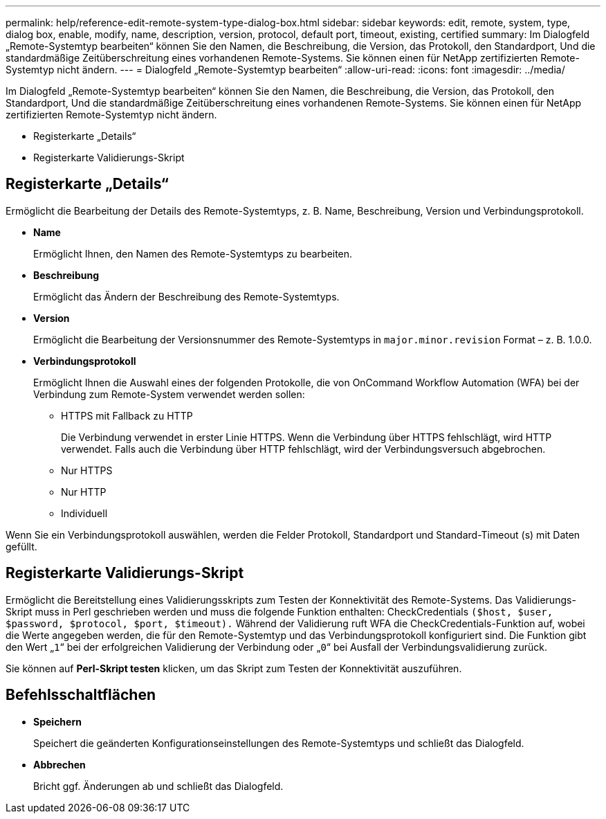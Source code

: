 ---
permalink: help/reference-edit-remote-system-type-dialog-box.html 
sidebar: sidebar 
keywords: edit, remote, system, type, dialog box, enable, modify, name, description, version, protocol, default port, timeout, existing, certified 
summary: Im Dialogfeld „Remote-Systemtyp bearbeiten“ können Sie den Namen, die Beschreibung, die Version, das Protokoll, den Standardport, Und die standardmäßige Zeitüberschreitung eines vorhandenen Remote-Systems. Sie können einen für NetApp zertifizierten Remote-Systemtyp nicht ändern. 
---
= Dialogfeld „Remote-Systemtyp bearbeiten“
:allow-uri-read: 
:icons: font
:imagesdir: ../media/


[role="lead"]
Im Dialogfeld „Remote-Systemtyp bearbeiten“ können Sie den Namen, die Beschreibung, die Version, das Protokoll, den Standardport, Und die standardmäßige Zeitüberschreitung eines vorhandenen Remote-Systems. Sie können einen für NetApp zertifizierten Remote-Systemtyp nicht ändern.

* Registerkarte „Details“
* Registerkarte Validierungs-Skript




== Registerkarte „Details“

Ermöglicht die Bearbeitung der Details des Remote-Systemtyps, z. B. Name, Beschreibung, Version und Verbindungsprotokoll.

* *Name*
+
Ermöglicht Ihnen, den Namen des Remote-Systemtyps zu bearbeiten.

* *Beschreibung*
+
Ermöglicht das Ändern der Beschreibung des Remote-Systemtyps.

* *Version*
+
Ermöglicht die Bearbeitung der Versionsnummer des Remote-Systemtyps in `major.minor.revision` Format – z. B. 1.0.0.

* *Verbindungsprotokoll*
+
Ermöglicht Ihnen die Auswahl eines der folgenden Protokolle, die von OnCommand Workflow Automation (WFA) bei der Verbindung zum Remote-System verwendet werden sollen:

+
** HTTPS mit Fallback zu HTTP
+
Die Verbindung verwendet in erster Linie HTTPS. Wenn die Verbindung über HTTPS fehlschlägt, wird HTTP verwendet. Falls auch die Verbindung über HTTP fehlschlägt, wird der Verbindungsversuch abgebrochen.

** Nur HTTPS
** Nur HTTP
** Individuell




Wenn Sie ein Verbindungsprotokoll auswählen, werden die Felder Protokoll, Standardport und Standard-Timeout (s) mit Daten gefüllt.



== Registerkarte Validierungs-Skript

Ermöglicht die Bereitstellung eines Validierungsskripts zum Testen der Konnektivität des Remote-Systems. Das Validierungs-Skript muss in Perl geschrieben werden und muss die folgende Funktion enthalten: CheckCredentials `($host, $user, $password, $protocol, $port, $timeout).` Während der Validierung ruft WFA die CheckCredentials-Funktion auf, wobei die Werte angegeben werden, die für den Remote-Systemtyp und das Verbindungsprotokoll konfiguriert sind. Die Funktion gibt den Wert „`1`“ bei der erfolgreichen Validierung der Verbindung oder „`0`“ bei Ausfall der Verbindungsvalidierung zurück.

Sie können auf *Perl-Skript testen* klicken, um das Skript zum Testen der Konnektivität auszuführen.



== Befehlsschaltflächen

* *Speichern*
+
Speichert die geänderten Konfigurationseinstellungen des Remote-Systemtyps und schließt das Dialogfeld.

* *Abbrechen*
+
Bricht ggf. Änderungen ab und schließt das Dialogfeld.


